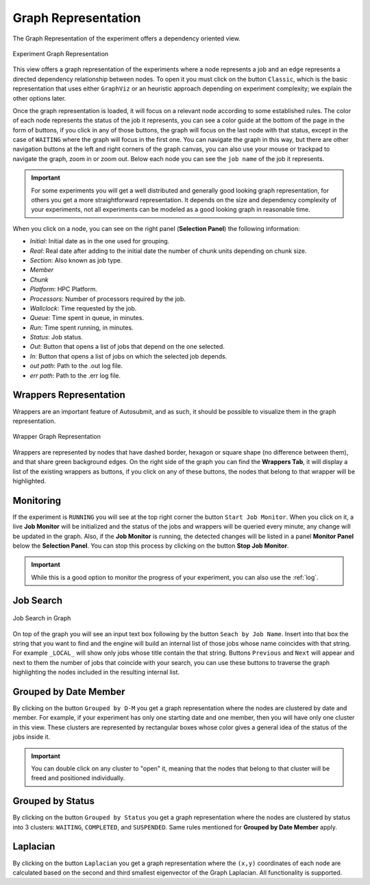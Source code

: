 .. _graphRepresentation:

Graph Representation
====================

The Graph Representation of the experiment offers a dependency oriented view.

.. figure:: fig_graph_2.jpg
   :name: experiment_graph
   :width: 100%
   :align: center
   :alt: Experiment Graph 1

   Experiment Graph Representation

This view offers a graph representation of the experiments where a node represents a job and an edge represents a directed dependency relationship between nodes. To open it you must click on the button ``Classic``, which is the basic representation that uses either ``GraphViz`` or an heuristic approach depending on experiment complexity; we explain the other options later. 

Once the graph representation is loaded, it will focus on a relevant node according to some established rules. The color of each node represents the status of the job it represents, you can see a color guide at the bottom of the page in the form of buttons, if you click in any of those buttons, the graph will focus on the last node with that status, except in the case of ``WAITING`` where the graph will focus in the first one. You can navigate the graph in this way, but there are other navigation buttons at the left and right corners of the graph canvas, you can also use your mouse or trackpad to navigate the graph, zoom in or zoom out. Below each node you can see the ``job name`` of the job it represents. 

.. important:: For some experiments you will get a well distributed and generally good looking graph representation, for others you get a more straightforward representation. It depends on the size and dependency complexity of your experiments, not all experiments can be modeled as a good looking graph in reasonable time.

When you click on a node, you can see on the right panel (**Selection Panel**) the following information:

- *Initial*: Initial date as in the one used for grouping.
- *Real*: Real date after adding to the initial date the number of chunk units depending on chunk size.
- *Section*: Also known as job type.
- *Member*
- *Chunk*
- *Platform*: HPC Platform.
- *Processors*: Number of processors required by the job.
- *Wallclock*: Time requested by the job.
- *Queue*: Time spent in queue, in minutes.
- *Run*: Time spent running, in minutes.
- *Status*: Job status.
- *Out*: Button that opens a list of jobs that depend on the one selected.
- *In*: Button that opens a list of jobs on which the selected job depends.
- *out path*: Path to the .out log file.
- *err path*: Path to the .err log file.

Wrappers Representation
-----------------------

Wrappers are an important feature of Autosubmit, and as such, it should be possible to visualize them in the graph representation.

.. figure:: fig_graph_3.jpg
   :name: experiment_graph_wr
   :width: 100%
   :align: center
   :alt: Experiment Graph Wrapper

   Wrapper Graph Representation


Wrappers are represented by nodes that have dashed border, hexagon or square shape (no difference between them), and that share green background edges. On the right side of the graph you can find the **Wrappers Tab**, it will display a list of the existing wrappers as buttons, if you click on any of these buttons, the nodes that belong to that wrapper will be highlighted.

Monitoring
----------

If the experiment is ``RUNNING`` you will see at the top right corner the button ``Start Job Monitor``. When you click on it, a live **Job Monitor** will be initialized and the status of the jobs and wrappers will be queried every minute, any change will be updated in the graph. Also, if the **Job Monitor** is running, the detected changes will be listed in a panel **Monitor Panel** below the **Selection Panel**. You can stop this process by clicking on the button **Stop Job Monitor**.

.. important:: While this is a good option to monitor the progress of your experiment, you can also use the :ref:`log`.

Job Search
----------

.. figure:: fig_graph_4.jpg
   :name: experiment_graph_search
   :width: 100%
   :align: center
   :alt: Job Search

   Job Search in Graph

On top of the graph you will see an input text box following by the button ``Seach by Job Name``. Insert into that box the string that you want to find and the engine will build an internal list of those jobs whose name coincides with that string. For example ``_LOCAL_`` will show only jobs whose title contain the that string. Buttons ``Previous`` and ``Next`` will appear and next to them the number of jobs that coincide with your search, you can use these buttons to traverse the graph highlighting the nodes included in the resulting internal list.

Grouped by Date Member
----------------------

By clicking on the button ``Grouped by D-M`` you get a graph representation where the nodes are clustered by date and member. For example, if your experiment has only one starting date and one member, then you will have only one cluster in this view. These clusters are represented by rectangular boxes whose color gives a general idea of the status of the jobs inside it. 

.. important:: You can double click on any cluster to "open" it, meaning that the nodes that belong to that cluster will be freed and positioned individually.

Grouped by Status
-----------------

By clicking on the button ``Grouped by Status`` you get a graph representation where the nodes are clustered by status into 3 clusters: ``WAITING``, ``COMPLETED``, and ``SUSPENDED``. Same rules mentioned for **Grouped by Date Member** apply.

Laplacian
---------

By clicking on the button ``Laplacian`` you get a graph representation where the ``(x,y)`` coordinates of each node are calculated based on the second and third smallest eigenvector of the Graph Laplacian. All functionality is supported.


